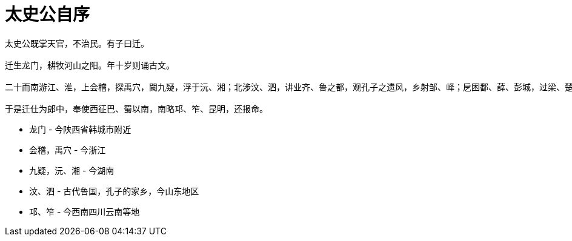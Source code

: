 
= 太史公自序

----
太史公既掌天官，不治民。有子曰迁。

迁生龙门，耕牧河山之阳。年十岁则诵古文。

二十而南游江、淮，上会稽，探禹穴，闚九疑，浮于沅、湘；北涉汶、泗，讲业齐、鲁之都，观孔子之遗风，乡射邹、峄；戹困鄱、薛、彭城，过梁、楚以归。

于是迁仕为郎中，奉使西征巴、蜀以南，南略邛、笮、昆明，还报命。
----

* 龙门 - 今陕西省韩城市附近
* 会稽，禹穴 - 今浙江
* 九疑，沅、湘 - 今湖南
* 汶、泗 - 古代鲁国，孔子的家乡，今山东地区
* 邛、笮 - 今西南四川云南等地
